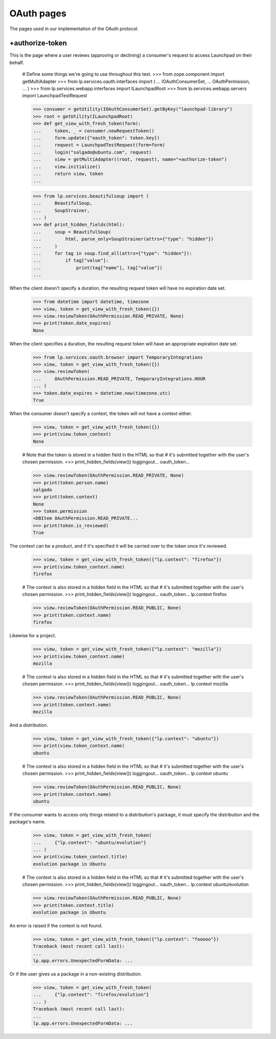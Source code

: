 OAuth pages
===========

The pages used in our implementation of the OAuth protocol.

+authorize-token
----------------

This is the page where a user reviews (approving or declining) a
consumer's request to access Launchpad on their behalf.

    # Define some things we're going to use throughout this test.
    >>> from zope.component import getMultiAdapter
    >>> from lp.services.oauth.interfaces import (
    ...     IOAuthConsumerSet,
    ...     OAuthPermission,
    ... )
    >>> from lp.services.webapp.interfaces import ILaunchpadRoot
    >>> from lp.services.webapp.servers import LaunchpadTestRequest

    >>> consumer = getUtility(IOAuthConsumerSet).getByKey("launchpad-library")
    >>> root = getUtility(ILaunchpadRoot)
    >>> def get_view_with_fresh_token(form):
    ...     token, _ = consumer.newRequestToken()
    ...     form.update({"oauth_token": token.key})
    ...     request = LaunchpadTestRequest(form=form)
    ...     login("salgado@ubuntu.com", request)
    ...     view = getMultiAdapter((root, request), name="+authorize-token")
    ...     view.initialize()
    ...     return view, token
    ...

    >>> from lp.services.beautifulsoup import (
    ...     BeautifulSoup,
    ...     SoupStrainer,
    ... )
    >>> def print_hidden_fields(html):
    ...     soup = BeautifulSoup(
    ...         html, parse_only=SoupStrainer(attrs={"type": "hidden"})
    ...     )
    ...     for tag in soup.find_all(attrs={"type": "hidden"}):
    ...         if tag["value"]:
    ...             print(tag["name"], tag["value"])
    ...

When the client doesn't specify a duration, the resulting request
token will have no expiration date set.

    >>> from datetime import datetime, timezone
    >>> view, token = get_view_with_fresh_token({})
    >>> view.reviewToken(OAuthPermission.READ_PRIVATE, None)
    >>> print(token.date_expires)
    None

When the client specifies a duration, the resulting request
token will have an appropriate expiration date set.

    >>> from lp.services.oauth.browser import TemporaryIntegrations
    >>> view, token = get_view_with_fresh_token({})
    >>> view.reviewToken(
    ...     OAuthPermission.READ_PRIVATE, TemporaryIntegrations.HOUR
    ... )
    >>> token.date_expires > datetime.now(timezone.utc)
    True

When the consumer doesn't specify a context, the token will not have a
context either.

    >>> view, token = get_view_with_fresh_token({})
    >>> print(view.token_context)
    None

    # Note that the token is stored in a hidden field in the HTML so that
    # it's submitted together with the user's chosen permission.
    >>> print_hidden_fields(view())
    loggingout...
    oauth_token...

    >>> view.reviewToken(OAuthPermission.READ_PRIVATE, None)
    >>> print(token.person.name)
    salgado
    >>> print(token.context)
    None
    >>> token.permission
    <DBItem OAuthPermission.READ_PRIVATE...
    >>> print(token.is_reviewed)
    True

The context can be a product, and if it's specified it will be carried
over to the token once it's reviewed.

    >>> view, token = get_view_with_fresh_token({"lp.context": "firefox"})
    >>> print(view.token_context.name)
    firefox

    # The context is also stored in a hidden field in the HTML so that
    # it's submitted together with the user's chosen permission.
    >>> print_hidden_fields(view())
    loggingout...
    oauth_token...
    lp.context firefox

    >>> view.reviewToken(OAuthPermission.READ_PUBLIC, None)
    >>> print(token.context.name)
    firefox

Likewise for a project.

    >>> view, token = get_view_with_fresh_token({"lp.context": "mozilla"})
    >>> print(view.token_context.name)
    mozilla

    # The context is also stored in a hidden field in the HTML so that
    # it's submitted together with the user's chosen permission.
    >>> print_hidden_fields(view())
    loggingout...
    oauth_token...
    lp.context mozilla

    >>> view.reviewToken(OAuthPermission.READ_PUBLIC, None)
    >>> print(token.context.name)
    mozilla

And a distribution.

    >>> view, token = get_view_with_fresh_token({"lp.context": "ubuntu"})
    >>> print(view.token_context.name)
    ubuntu

    # The context is also stored in a hidden field in the HTML so that
    # it's submitted together with the user's chosen permission.
    >>> print_hidden_fields(view())
    loggingout...
    oauth_token...
    lp.context ubuntu

    >>> view.reviewToken(OAuthPermission.READ_PUBLIC, None)
    >>> print(token.context.name)
    ubuntu

If the consumer wants to access only things related to a distribution's
package, it must specify the distribution and the package's name.

    >>> view, token = get_view_with_fresh_token(
    ...     {"lp.context": "ubuntu/evolution"}
    ... )
    >>> print(view.token_context.title)
    evolution package in Ubuntu

    # The context is also stored in a hidden field in the HTML so that
    # it's submitted together with the user's chosen permission.
    >>> print_hidden_fields(view())
    loggingout...
    oauth_token...
    lp.context ubuntu/evolution

    >>> view.reviewToken(OAuthPermission.READ_PUBLIC, None)
    >>> print(token.context.title)
    evolution package in Ubuntu

An error is raised if the context is not found.

    >>> view, token = get_view_with_fresh_token({"lp.context": "fooooo"})
    Traceback (most recent call last):
    ...
    lp.app.errors.UnexpectedFormData: ...

Or if the user gives us a package in a non-existing distribution.

    >>> view, token = get_view_with_fresh_token(
    ...     {"lp.context": "firefox/evolution"}
    ... )
    Traceback (most recent call last):
    ...
    lp.app.errors.UnexpectedFormData: ...

